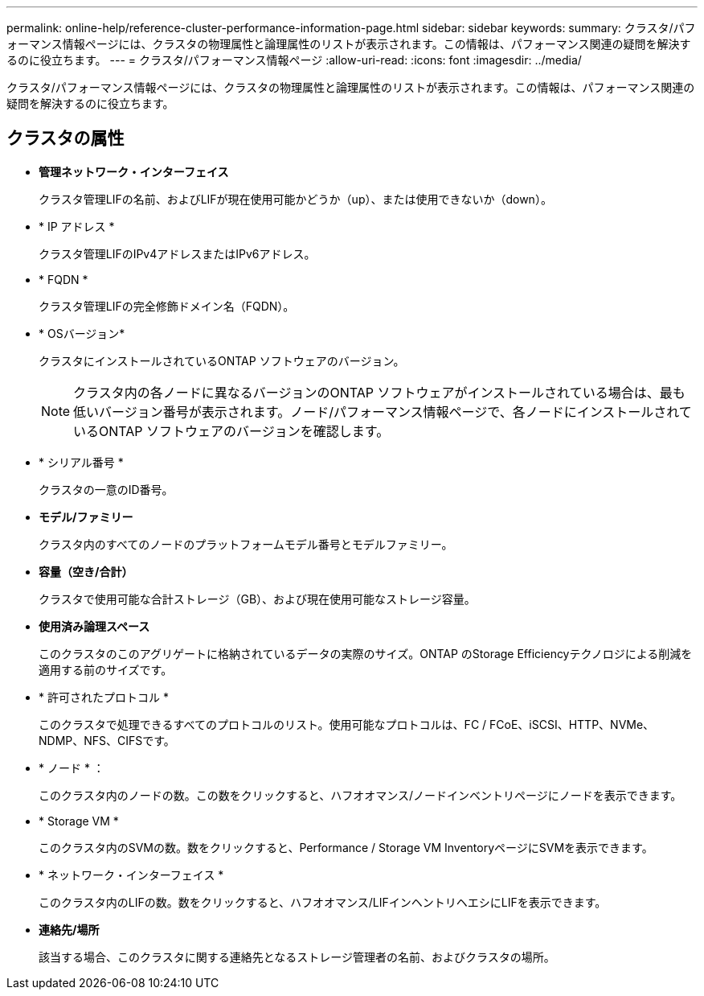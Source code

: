---
permalink: online-help/reference-cluster-performance-information-page.html 
sidebar: sidebar 
keywords:  
summary: クラスタ/パフォーマンス情報ページには、クラスタの物理属性と論理属性のリストが表示されます。この情報は、パフォーマンス関連の疑問を解決するのに役立ちます。 
---
= クラスタ/パフォーマンス情報ページ
:allow-uri-read: 
:icons: font
:imagesdir: ../media/


[role="lead"]
クラスタ/パフォーマンス情報ページには、クラスタの物理属性と論理属性のリストが表示されます。この情報は、パフォーマンス関連の疑問を解決するのに役立ちます。



== クラスタの属性

* *管理ネットワーク・インターフェイス*
+
クラスタ管理LIFの名前、およびLIFが現在使用可能かどうか（up）、または使用できないか（down）。

* * IP アドレス *
+
クラスタ管理LIFのIPv4アドレスまたはIPv6アドレス。

* * FQDN *
+
クラスタ管理LIFの完全修飾ドメイン名（FQDN）。

* * OSバージョン*
+
クラスタにインストールされているONTAP ソフトウェアのバージョン。

+
[NOTE]
====
クラスタ内の各ノードに異なるバージョンのONTAP ソフトウェアがインストールされている場合は、最も低いバージョン番号が表示されます。ノード/パフォーマンス情報ページで、各ノードにインストールされているONTAP ソフトウェアのバージョンを確認します。

====
* * シリアル番号 *
+
クラスタの一意のID番号。

* *モデル/ファミリー*
+
クラスタ内のすべてのノードのプラットフォームモデル番号とモデルファミリー。

* *容量（空き/合計）*
+
クラスタで使用可能な合計ストレージ（GB）、および現在使用可能なストレージ容量。

* *使用済み論理スペース*
+
このクラスタのこのアグリゲートに格納されているデータの実際のサイズ。ONTAP のStorage Efficiencyテクノロジによる削減を適用する前のサイズです。

* * 許可されたプロトコル *
+
このクラスタで処理できるすべてのプロトコルのリスト。使用可能なプロトコルは、FC / FCoE、iSCSI、HTTP、NVMe、NDMP、NFS、CIFSです。

* * ノード * ：
+
このクラスタ内のノードの数。この数をクリックすると、ハフオオマンス/ノードインベントリページにノードを表示できます。

* * Storage VM *
+
このクラスタ内のSVMの数。数をクリックすると、Performance / Storage VM InventoryページにSVMを表示できます。

* * ネットワーク・インターフェイス *
+
このクラスタ内のLIFの数。数をクリックすると、ハフオオマンス/LIFインヘントリヘエシにLIFを表示できます。

* *連絡先/場所*
+
該当する場合、このクラスタに関する連絡先となるストレージ管理者の名前、およびクラスタの場所。


